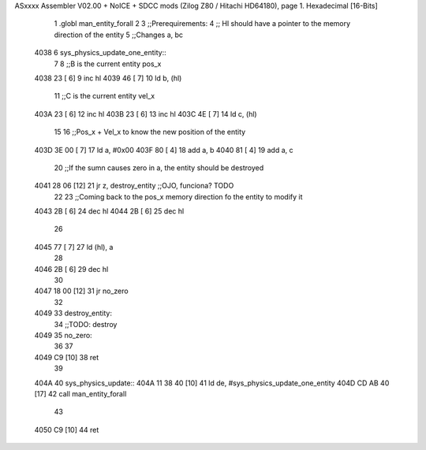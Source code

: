 ASxxxx Assembler V02.00 + NoICE + SDCC mods  (Zilog Z80 / Hitachi HD64180), page 1.
Hexadecimal [16-Bits]



                              1 .globl man_entity_forall
                              2 
                              3 ;;Prerequirements:
                              4 ;;  Hl should have a pointer to the memory direction of the entity
                              5 ;;Changes a, bc 
   4038                       6 sys_physics_update_one_entity::
                              7 
                              8     ;;B is the current entity pos_x
   4038 23            [ 6]    9     inc hl
   4039 46            [ 7]   10     ld b, (hl)
                             11     ;;C is the current entity vel_x
   403A 23            [ 6]   12     inc hl
   403B 23            [ 6]   13     inc hl
   403C 4E            [ 7]   14     ld c, (hl)
                             15 
                             16     ;;Pos_x + Vel_x to know the new position of the entity
   403D 3E 00         [ 7]   17     ld a, #0x00
   403F 80            [ 4]   18     add a, b
   4040 81            [ 4]   19     add a, c
                             20     ;;If the sumn causes zero in a, the entity should be destroyed
   4041 28 06         [12]   21     jr z, destroy_entity ;;OJO, funciona? TODO
                             22 
                             23     ;;Coming back to the pos_x memory direction fo the entity to modify it
   4043 2B            [ 6]   24     dec hl
   4044 2B            [ 6]   25     dec hl
                             26 
   4045 77            [ 7]   27     ld (hl), a 
                             28 
   4046 2B            [ 6]   29     dec hl
                             30 
   4047 18 00         [12]   31     jr no_zero
                             32     
   4049                      33     destroy_entity:
                             34         ;;TODO: destroy
   4049                      35     no_zero:
                             36 
                             37 
   4049 C9            [10]   38 ret
                             39 
   404A                      40 sys_physics_update::
   404A 11 38 40      [10]   41     ld de, #sys_physics_update_one_entity
   404D CD AB 40      [17]   42     call man_entity_forall
                             43 
   4050 C9            [10]   44 ret
